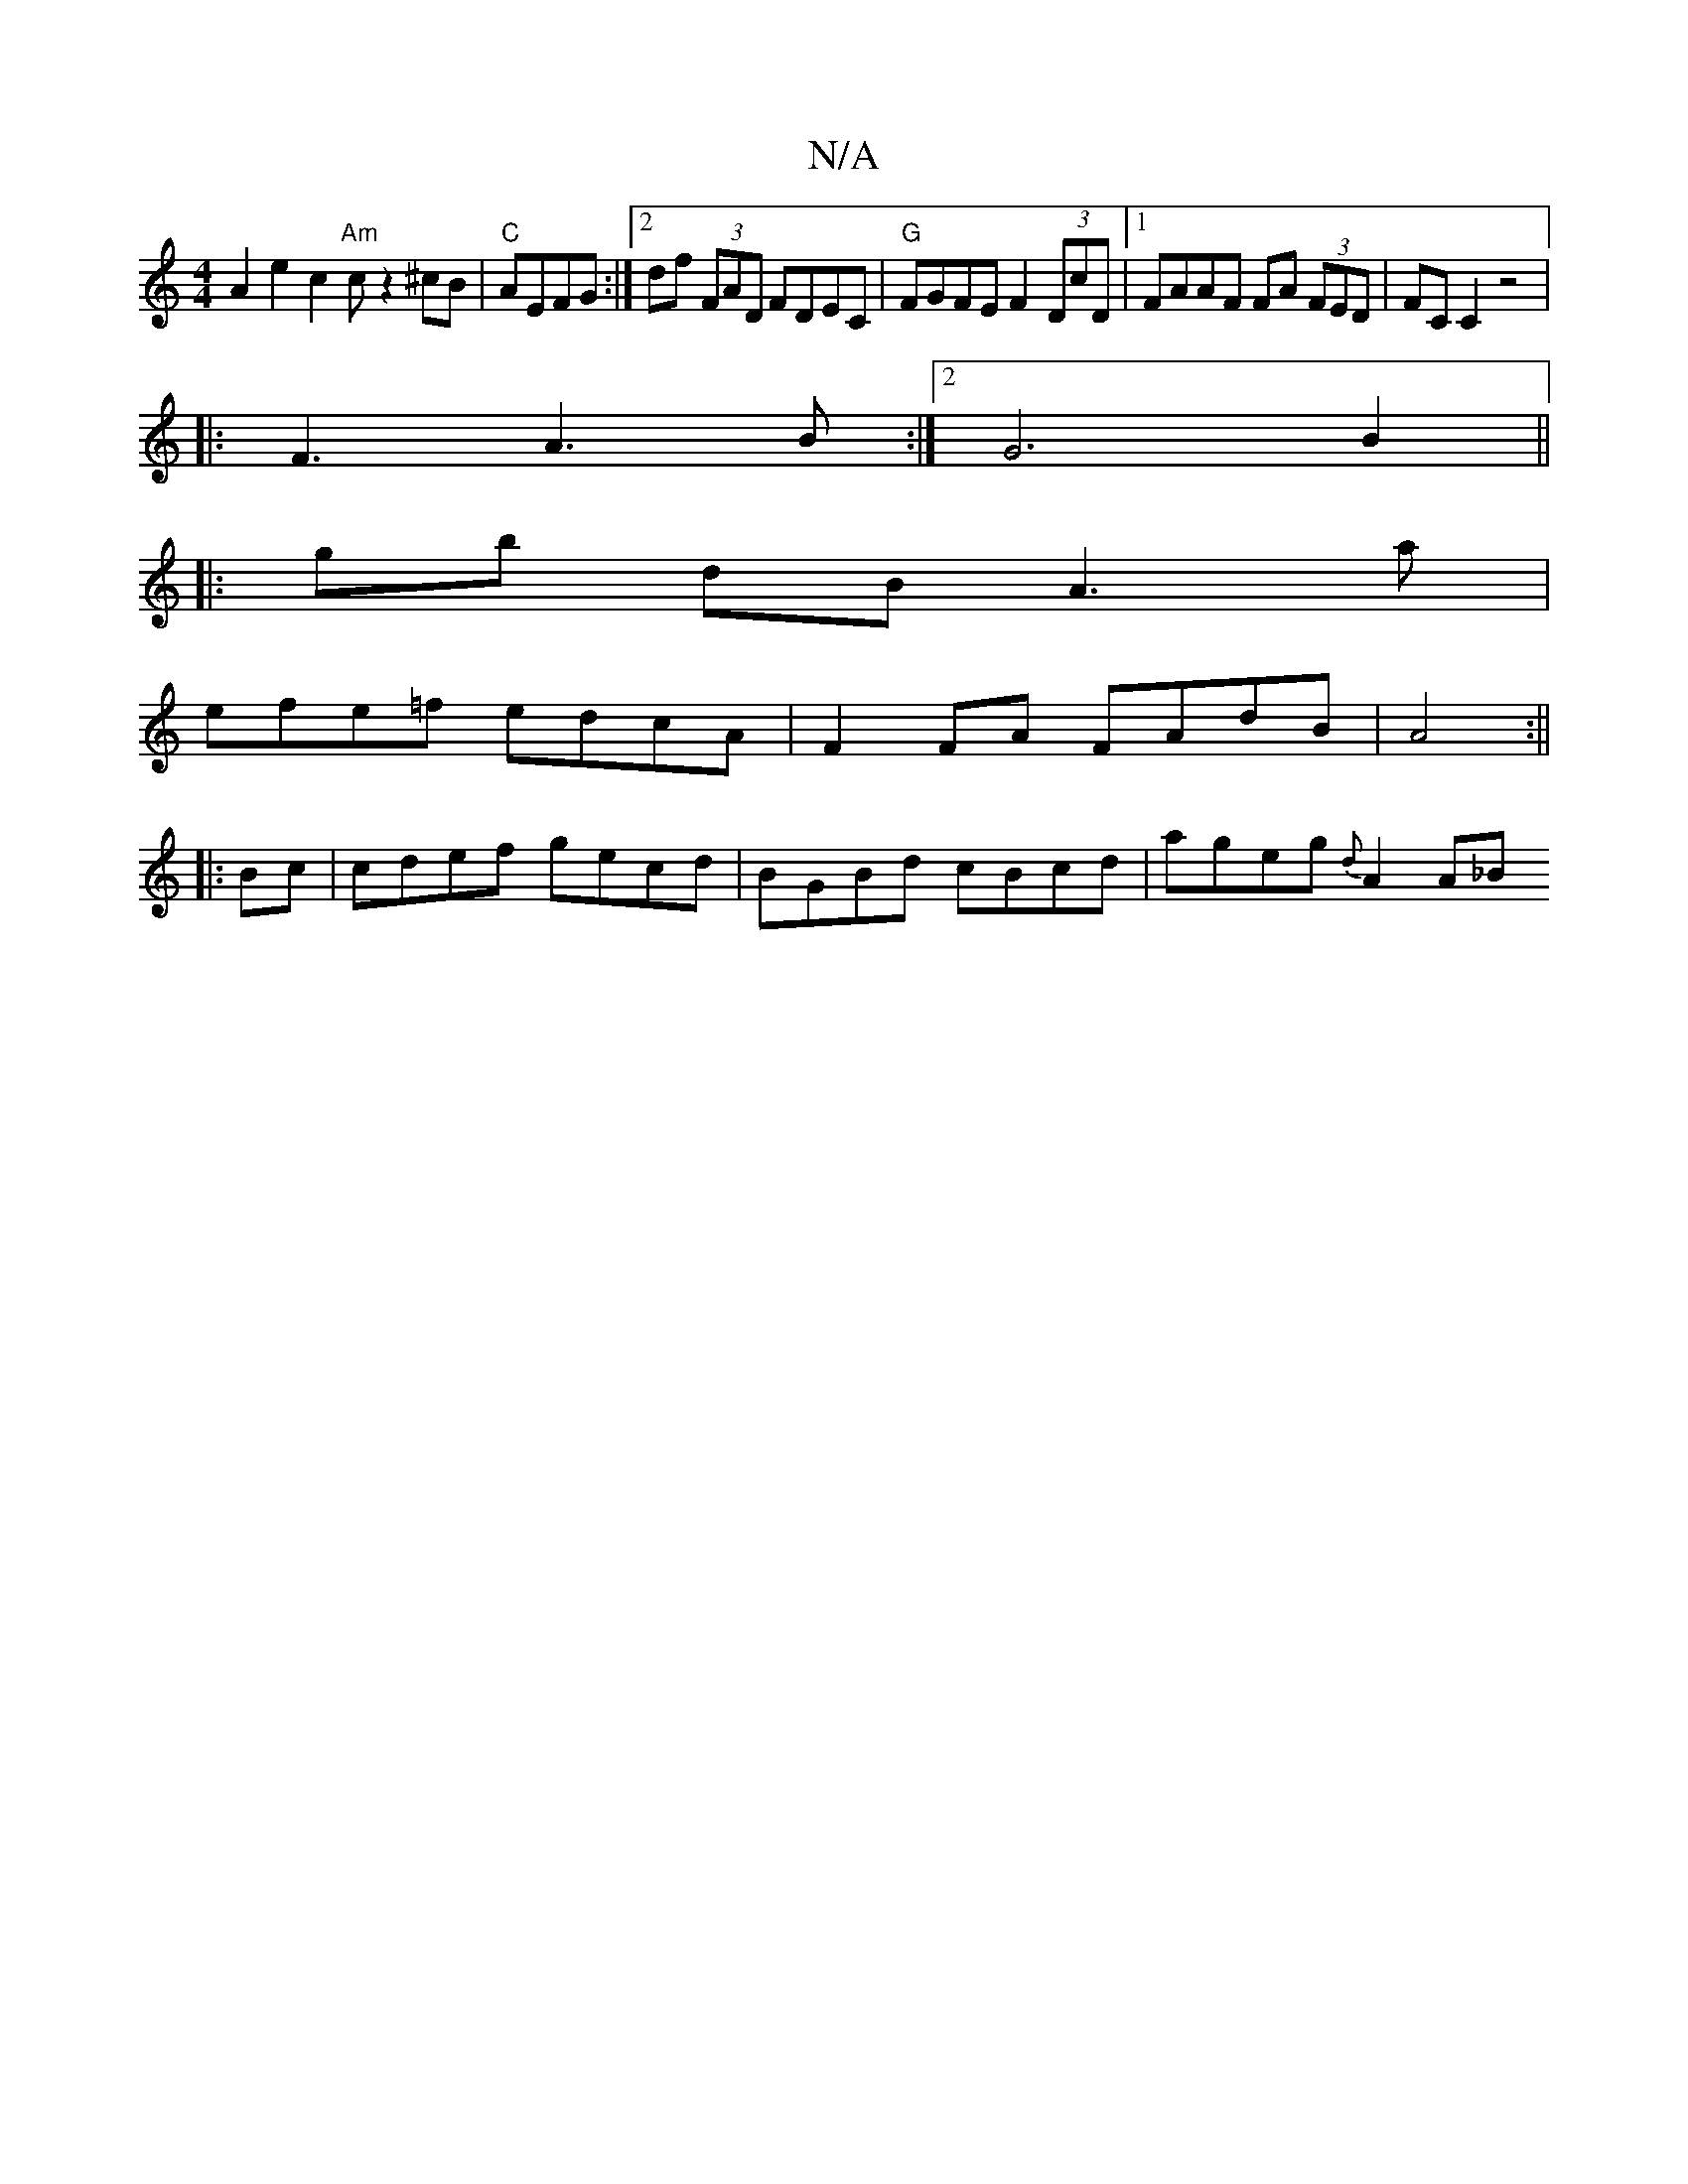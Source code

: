 X:1
T:N/A
M:4/4
R:N/A
K:Cmajor
A2e2c2 "Am"c z2 ^cB|"C"AEFG :|2 df (3FAD FDEC|"G"FGFE F2 (3DcD|1 FAAF FA (3FED|FC C2 z4 |1
|: F3 A3 B :|[2 G6 B2||
|: gb dB A3 a |
efe=f edcA|F2 FA FAdB|A4 :||
|: Bc|cdef gecd|BGBd cBcd|ageg {d}A2A_B 